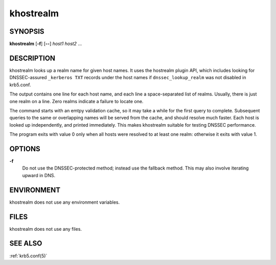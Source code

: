 .. _khostrealm(1):

khostrealm
==========

SYNOPSIS
--------

**khostrealm**
[**-f**]
[**--**]
*host1 host2* ...


DESCRIPTION
-----------

khostrealm looks up a realm name for given host names.  It uses the
hostrealm plugin API, which includes looking for DNSSEC-assured
``_kerberos TXT`` records under the host names if ``dnssec_lookup_realm``
was not disabled in krb5.conf.

The output contains one line for each host name, and each line a space-separated
list of realms.  Usually, there is just one realm on a line.  Zero realms
indicate a failure to locate one.

The command starts with an emtpy validation cache, so it may take a while for
the first query to complete.  Subsequent queries to the same or overlapping
names will be served from the cache, and should resolve much faster.  Each
host is looked up independently, and printed immediately.  This makes
khostrealm suitable for testing DNSSEC performance.

The program exits with value 0 only when all hosts were resolved to at least
one realm: otherwise it exits with value 1.


OPTIONS
-------

**-f**
    Do not use the DNSSEC-protected method; instead use the fallback
    method.  This may also involve iterating upward in DNS.


ENVIRONMENT
-----------

khostrealm does not use any environment variables.


FILES
-----

khostrealm does not use any files.


SEE ALSO
--------

:ref:`krb5.conf(5)`

